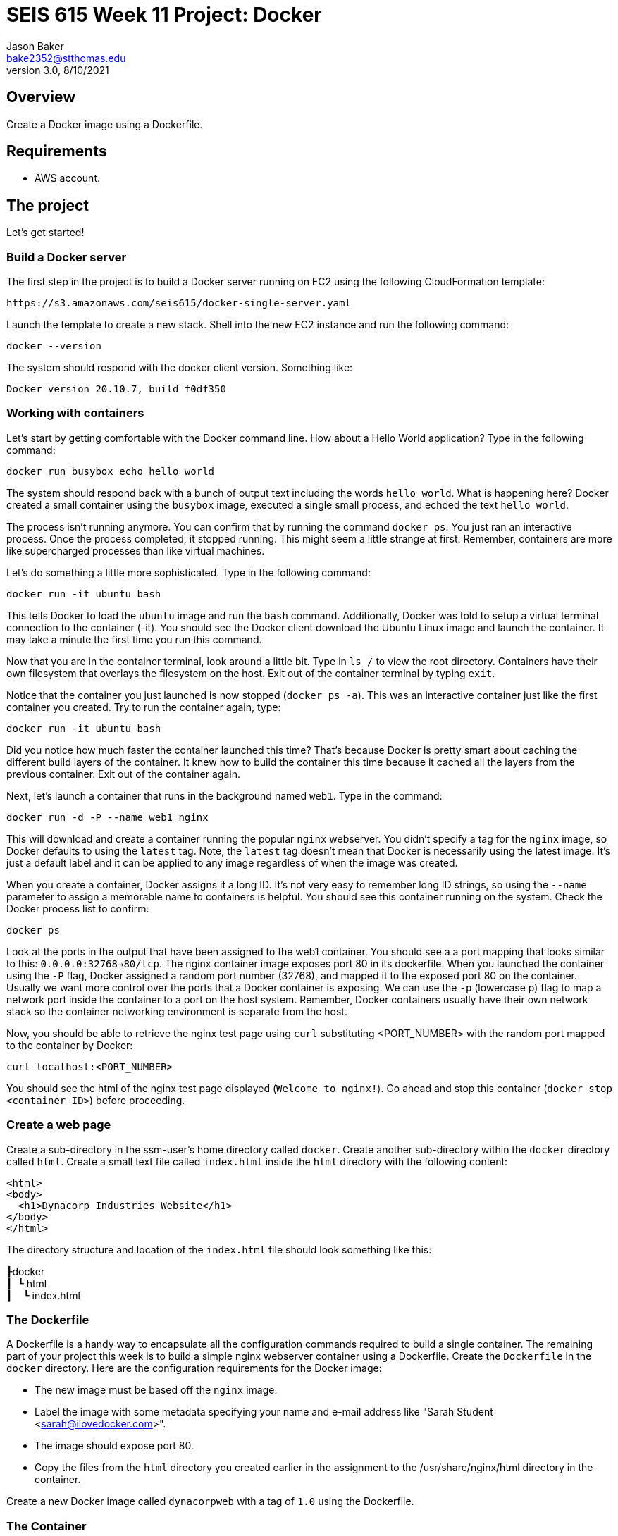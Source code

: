:doctype: article
:blank: pass:[ +]

:sectnums!:

= SEIS 615 Week 11 Project: Docker
Jason Baker <bake2352@stthomas.edu>
3.0, 8/10/2021

== Overview
Create a Docker image using a Dockerfile.

== Requirements

  * AWS account.

== The project

Let's get started!

=== Build a Docker server

The first step in the project is to build a Docker server running on EC2 using the following CloudFormation template:

  https://s3.amazonaws.com/seis615/docker-single-server.yaml

Launch the template to create a new stack. Shell into the new EC2 instance and run the following command:

  docker --version

The system should respond with the docker client version. Something like:

  Docker version 20.10.7, build f0df350

=== Working with containers

Let's start by getting comfortable with the Docker command line. How about a Hello World application? Type in the following command:

  docker run busybox echo hello world

The system should respond back with a bunch of output text including the words `hello world`. What is happening here? Docker created a small container using the `busybox` image, executed a single small process, and echoed the text `hello world`.

The process isn't running anymore. You can confirm that by running the command `docker ps`. You just ran an interactive process. Once the process completed, it stopped running. This might seem a little strange at first. Remember, containers are more like supercharged processes than like virtual machines.

Let's do something a little more sophisticated. Type in the following command:

  docker run -it ubuntu bash

This tells Docker to load the `ubuntu` image and run the `bash` command. Additionally, Docker was told to setup a virtual terminal connection to the container (-it). You should see the Docker client download the Ubuntu Linux image and launch the container. It may take a minute the first time you run this command.

Now that you are in the container terminal, look around a little bit. Type in `ls /` to view the root directory. Containers have their own filesystem that overlays the filesystem on the host. Exit out of the container terminal by typing `exit`.

Notice that the container you just launched is now stopped (`docker ps -a`). This was an interactive container just like the first container you created. Try to run the container again, type:

  docker run -it ubuntu bash

Did you notice how much faster the container launched this time? That's because Docker is pretty smart about caching the different build layers of the container. It knew how to build the container this time because it cached all the layers from the previous container. Exit out of the container again.

Next, let's launch a container that runs in the background named `web1`. Type in the command:

  docker run -d -P --name web1 nginx

This will download and create a container running the popular `nginx` webserver. You didn't specify a tag for the `nginx` image, so Docker defaults to using the `latest` tag. Note, the `latest` tag doesn't mean that Docker is necessarily using the latest image. It's just a default label and it can be applied to any image regardless of when the image was created.

When you create a container, Docker assigns it a long ID. It's not very easy to remember long ID strings, so using the `--name` parameter to assign a memorable name to containers is helpful. You should see this container running on the system. Check the Docker process list to confirm:

  docker ps

Look at the ports in the output that have been assigned to the web1 container.  You should see a a port mapping that looks similar to this: `0.0.0.0:32768->80/tcp`.  The nginx container image exposes port 80 in its dockerfile.  When you launched the container using the `-P` flag, Docker assigned a random port number (32768), and mapped it to the exposed port 80 on the container. Usually we want more control over the ports that a Docker container is exposing. We can use the `-p` (lowercase p) flag to map a network port inside the container to a port on the host system. Remember, Docker containers usually have their own network stack so the container networking environment is separate from the host.

Now, you should be able to retrieve the nginx test page using `curl` substituting <PORT_NUMBER> with the random port mapped to the container by Docker:

  curl localhost:<PORT_NUMBER>

You should see the html of the nginx test page displayed (`Welcome to nginx!`). Go ahead and stop this container (`docker stop <container ID>`) before proceeding.

=== Create a web page

Create a sub-directory in the ssm-user's home directory called `docker`. Create another sub-directory within the `docker` directory called `html`. Create a small text file called `index.html` inside the `html` directory with the following content:

    <html>
    <body>
      <h1>Dynacorp Industries Website</h1>
    </body>
    </html>

The directory structure and location of the `index.html` file should look something like this:

====
&#x2523;docker +
&#x2503;&#160;&#160;&#x2517; html +
&#x2503;&#160;&#160;&#160;&#160;&#x2517; index.html +
====

=== The Dockerfile

A Dockerfile is a handy way to encapsulate all the configuration commands required to build a single container. The remaining part of your project this week is to build a simple nginx webserver container using a Dockerfile. Create the `Dockerfile` in the `docker` directory. Here are the configuration requirements for the Docker image:

  * The new image must be based off the `nginx` image.
  * Label the image with some metadata specifying your name and e-mail address like "Sarah Student <sarah@ilovedocker.com>".
  * The image should expose port 80.
  * Copy the files from the `html` directory you created earlier in the assignment to the /usr/share/nginx/html directory in the container.

Create a new Docker image called `dynacorpweb` with a tag of `1.0` using the Dockerfile. 

=== The Container

Now that you have a Docker image you can launch a container using that image. Launch a new container with the following configuration settings:

  * The name of the container should be `dynacorpweb1`.
  * The container should run in a detached (daemon) mode.
  * The container should map port 80 within the container to port 80 on the host server.
  * The container should have an environment variable mapping the key `DYNAWEB_DB` to the value `dynadb`.

Once the container is running you should be able to see the basic web page you added to the Docker image by using the curl command.

  curl localhost

=== Docker Compose file

Typically in a production environment we don't launch individual Docker containers manually. We use Docker Compose or a container orchestration platform to run containers (which we will talk about soon). Docker Compose uses a special YAML file to describe the runtime configuration settings for one or more containers. You can use the `docker-compose` command to create all of the container services defined in the configuration file:

    docker-compose up -d

Create a basic Docker compose file called `docker-compose.yaml` to launch the `dynacorpweb1` container. You can find documentation for Docker Compose at the following website:

    https://docs.docker.com/compose/


=== Ninja Rockstar task (optional)

It's common to store Docker images in a repository after the images are built, and this allows multiple systems and teams to share commonly used images across the enterprise. AWS provides a Docker repository service called the Elastic Container Registry (ECR). Create a CloudFormation template to build a new repository in ECR called `dynacorpweb`. Launch the stack and push the Docker image you created earlier into this Docker repository.

=== Show me your work

Please show me your Docker compose file code.

=== Terminate AWS resources

Remember to terminate all the resources created in this project.
